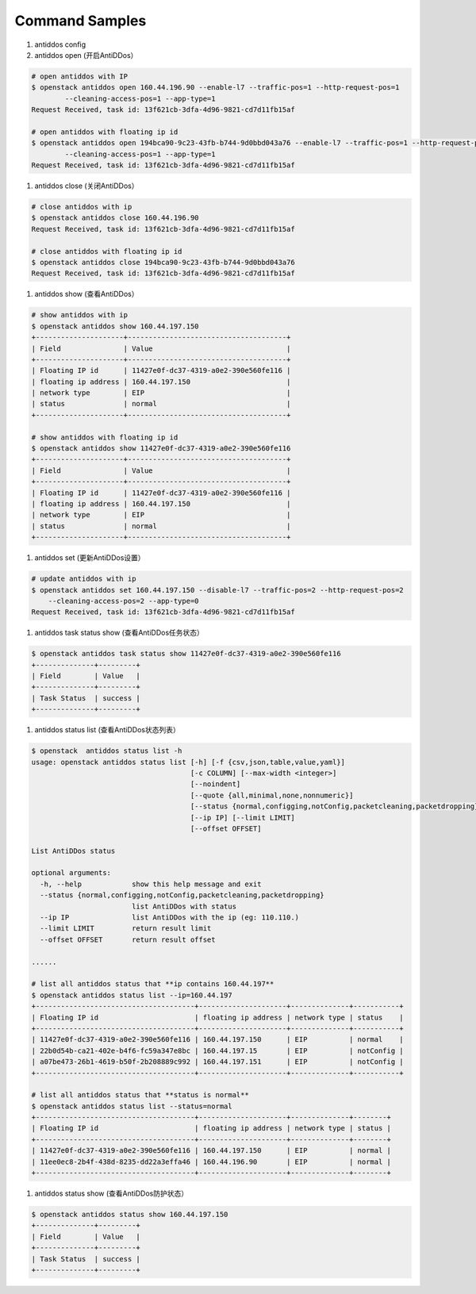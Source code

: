 Command Samples
===============

1. antiddos config

#. antiddos open (开启AntiDDos）

.. code:: console

    # open antiddos with IP
    $ openstack antiddos open 160.44.196.90 --enable-l7 --traffic-pos=1 --http-request-pos=1
            --cleaning-access-pos=1 --app-type=1
    Request Received, task id: 13f621cb-3dfa-4d96-9821-cd7d11fb15af

    # open antiddos with floating ip id
    $ openstack antiddos open 194bca90-9c23-43fb-b744-9d0bbd043a76 --enable-l7 --traffic-pos=1 --http-request-pos=1
            --cleaning-access-pos=1 --app-type=1
    Request Received, task id: 13f621cb-3dfa-4d96-9821-cd7d11fb15af


#. antiddos close (关闭AntiDDos）

.. code:: console

    # close antiddos with ip
    $ openstack antiddos close 160.44.196.90
    Request Received, task id: 13f621cb-3dfa-4d96-9821-cd7d11fb15af

    # close antiddos with floating ip id
    $ openstack antiddos close 194bca90-9c23-43fb-b744-9d0bbd043a76
    Request Received, task id: 13f621cb-3dfa-4d96-9821-cd7d11fb15af



#. antiddos show (查看AntiDDos）

.. code:: console

    # show antiddos with ip
    $ openstack antiddos show 160.44.197.150
    +---------------------+--------------------------------------+
    | Field               | Value                                |
    +---------------------+--------------------------------------+
    | Floating IP id      | 11427e0f-dc37-4319-a0e2-390e560fe116 |
    | floating ip address | 160.44.197.150                       |
    | network type        | EIP                                  |
    | status              | normal                               |
    +---------------------+--------------------------------------+

    # show antiddos with floating ip id
    $ openstack antiddos show 11427e0f-dc37-4319-a0e2-390e560fe116
    +---------------------+--------------------------------------+
    | Field               | Value                                |
    +---------------------+--------------------------------------+
    | Floating IP id      | 11427e0f-dc37-4319-a0e2-390e560fe116 |
    | floating ip address | 160.44.197.150                       |
    | network type        | EIP                                  |
    | status              | normal                               |
    +---------------------+--------------------------------------+

#. antiddos set (更新AntiDDos设置）

.. code:: console

    # update antiddos with ip
    $ openstack antiddos set 160.44.197.150 --disable-l7 --traffic-pos=2 --http-request-pos=2
        --cleaning-access-pos=2 --app-type=0
    Request Received, task id: 13f621cb-3dfa-4d96-9821-cd7d11fb15af


#. antiddos task status show (查看AntiDDos任务状态）

.. code:: console

    $ openstack antiddos task status show 11427e0f-dc37-4319-a0e2-390e560fe116
    +--------------+---------+
    | Field        | Value   |
    +--------------+---------+
    | Task Status  | success |
    +--------------+---------+


#. antiddos status list (查看AntiDDos状态列表）

.. code:: console

    $ openstack  antiddos status list -h
    usage: openstack antiddos status list [-h] [-f {csv,json,table,value,yaml}]
                                          [-c COLUMN] [--max-width <integer>]
                                          [--noindent]
                                          [--quote {all,minimal,none,nonnumeric}]
                                          [--status {normal,configging,notConfig,packetcleaning,packetdropping}]
                                          [--ip IP] [--limit LIMIT]
                                          [--offset OFFSET]

    List AntiDDos status

    optional arguments:
      -h, --help            show this help message and exit
      --status {normal,configging,notConfig,packetcleaning,packetdropping}
                            list AntiDDos with status
      --ip IP               list AntiDDos with the ip (eg: 110.110.)
      --limit LIMIT         return result limit
      --offset OFFSET       return result offset

    ......

    # list all antiddos status that **ip contains 160.44.197**
    $ openstack antiddos status list --ip=160.44.197
    +--------------------------------------+---------------------+--------------+-----------+
    | Floating IP id                       | floating ip address | network type | status    |
    +--------------------------------------+---------------------+--------------+-----------+
    | 11427e0f-dc37-4319-a0e2-390e560fe116 | 160.44.197.150      | EIP          | normal    |
    | 22b0d54b-ca21-402e-b4f6-fc59a347e8bc | 160.44.197.15       | EIP          | notConfig |
    | a07be473-26b1-4619-b50f-2b208889c992 | 160.44.197.151      | EIP          | notConfig |
    +--------------------------------------+---------------------+--------------+-----------+

    # list all antiddos status that **status is normal**
    $ openstack antiddos status list --status=normal
    +--------------------------------------+---------------------+--------------+--------+
    | Floating IP id                       | floating ip address | network type | status |
    +--------------------------------------+---------------------+--------------+--------+
    | 11427e0f-dc37-4319-a0e2-390e560fe116 | 160.44.197.150      | EIP          | normal |
    | 11ee0ec8-2b4f-438d-8235-dd22a3effa46 | 160.44.196.90       | EIP          | normal |
    +--------------------------------------+---------------------+--------------+--------+

#. antiddos status show (查看AntiDDos防护状态）

.. code:: console

    $ openstack antiddos status show 160.44.197.150
    +--------------+---------+
    | Field        | Value   |
    +--------------+---------+
    | Task Status  | success |
    +--------------+---------+
